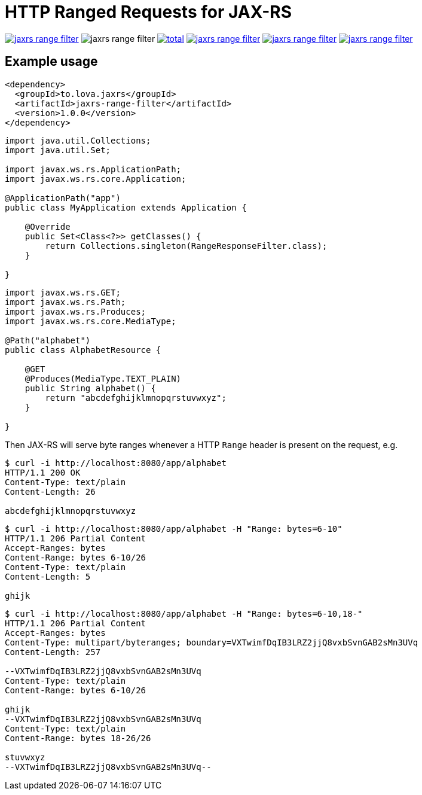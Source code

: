 = HTTP Ranged Requests for JAX-RS

image:https://img.shields.io/github/release/heruan/jaxrs-range-filter.svg[link=https://github.com/heruan/jaxrs-range-filter/releases,title=Latest release]
image:https://img.shields.io/maven-central/v/to.lova.jaxrs/jaxrs-range-filter.svg[title=jaxrs-range-filter]
image:https://img.shields.io/github/downloads/heruan/jaxrs-range-filter/total.svg[link=https://github.com/heruan/jaxrs-range-filter/archive/master.zip,title=GitHub]
image:https://img.shields.io/circleci/project/github/heruan/jaxrs-range-filter.svg[link=https://circleci.com/gh/heruan/jaxrs-range-filter,title=CricleCI]
image:https://img.shields.io/codecov/c/github/heruan/jaxrs-range-filter.svg[link=https://codecov.io/gh/heruan/jaxrs-range-filter,title=Codecov]
image:https://img.shields.io/github/license/heruan/jaxrs-range-filter.svg[link=http://www.apache.org/licenses/LICENSE-2.0.html,title=Apache License 2.0]

## Example usage

[source,xml]
----
<dependency>
  <groupId>to.lova.jaxrs</groupId>
  <artifactId>jaxrs-range-filter</artifactId>
  <version>1.0.0</version>
</dependency>
----

[source,java]
----
import java.util.Collections;
import java.util.Set;

import javax.ws.rs.ApplicationPath;
import javax.ws.rs.core.Application;

@ApplicationPath("app")
public class MyApplication extends Application {

    @Override
    public Set<Class<?>> getClasses() {
        return Collections.singleton(RangeResponseFilter.class);
    }

}
----

[source,java]
----
import javax.ws.rs.GET;
import javax.ws.rs.Path;
import javax.ws.rs.Produces;
import javax.ws.rs.core.MediaType;

@Path("alphabet")
public class AlphabetResource {

    @GET
    @Produces(MediaType.TEXT_PLAIN)
    public String alphabet() {
        return "abcdefghijklmnopqrstuvwxyz";
    }

}
----

Then JAX-RS will serve byte ranges whenever a HTTP `Range` header is present on
the request, e.g.

[source]
----
$ curl -i http://localhost:8080/app/alphabet
HTTP/1.1 200 OK
Content-Type: text/plain
Content-Length: 26

abcdefghijklmnopqrstuvwxyz
----

[source]
----
$ curl -i http://localhost:8080/app/alphabet -H "Range: bytes=6-10"
HTTP/1.1 206 Partial Content
Accept-Ranges: bytes
Content-Range: bytes 6-10/26
Content-Type: text/plain
Content-Length: 5

ghijk
----

[source]
----
$ curl -i http://localhost:8080/app/alphabet -H "Range: bytes=6-10,18-"
HTTP/1.1 206 Partial Content
Accept-Ranges: bytes
Content-Type: multipart/byteranges; boundary=VXTwimfDqIB3LRZ2jjQ8vxbSvnGAB2sMn3UVq
Content-Length: 257

--VXTwimfDqIB3LRZ2jjQ8vxbSvnGAB2sMn3UVq
Content-Type: text/plain
Content-Range: bytes 6-10/26

ghijk
--VXTwimfDqIB3LRZ2jjQ8vxbSvnGAB2sMn3UVq
Content-Type: text/plain
Content-Range: bytes 18-26/26

stuvwxyz
--VXTwimfDqIB3LRZ2jjQ8vxbSvnGAB2sMn3UVq--
----
